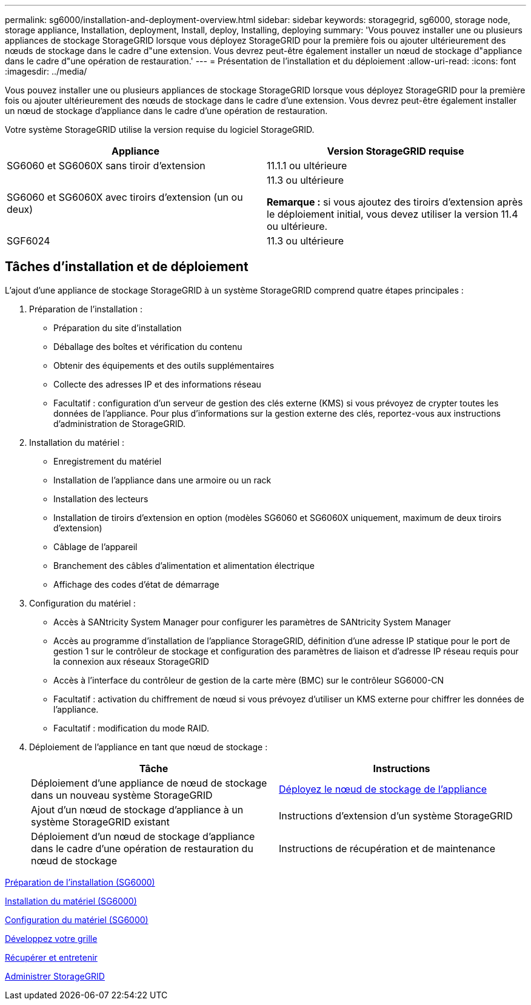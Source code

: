 ---
permalink: sg6000/installation-and-deployment-overview.html 
sidebar: sidebar 
keywords: storagegrid, sg6000, storage node, storage appliance, Installation, deployment, Install, deploy, Installing, deploying 
summary: 'Vous pouvez installer une ou plusieurs appliances de stockage StorageGRID lorsque vous déployez StorageGRID pour la première fois ou ajouter ultérieurement des nœuds de stockage dans le cadre d"une extension. Vous devrez peut-être également installer un nœud de stockage d"appliance dans le cadre d"une opération de restauration.' 
---
= Présentation de l'installation et du déploiement
:allow-uri-read: 
:icons: font
:imagesdir: ../media/


[role="lead"]
Vous pouvez installer une ou plusieurs appliances de stockage StorageGRID lorsque vous déployez StorageGRID pour la première fois ou ajouter ultérieurement des nœuds de stockage dans le cadre d'une extension. Vous devrez peut-être également installer un nœud de stockage d'appliance dans le cadre d'une opération de restauration.

Votre système StorageGRID utilise la version requise du logiciel StorageGRID.

|===
| Appliance | Version StorageGRID requise 


 a| 
SG6060 et SG6060X sans tiroir d'extension
 a| 
11.1.1 ou ultérieure



 a| 
SG6060 et SG6060X avec tiroirs d'extension (un ou deux)
 a| 
11.3 ou ultérieure

*Remarque :* si vous ajoutez des tiroirs d'extension après le déploiement initial, vous devez utiliser la version 11.4 ou ultérieure.



 a| 
SGF6024
 a| 
11.3 ou ultérieure

|===


== Tâches d'installation et de déploiement

L'ajout d'une appliance de stockage StorageGRID à un système StorageGRID comprend quatre étapes principales :

. Préparation de l'installation :
+
** Préparation du site d'installation
** Déballage des boîtes et vérification du contenu
** Obtenir des équipements et des outils supplémentaires
** Collecte des adresses IP et des informations réseau
** Facultatif : configuration d'un serveur de gestion des clés externe (KMS) si vous prévoyez de crypter toutes les données de l'appliance. Pour plus d'informations sur la gestion externe des clés, reportez-vous aux instructions d'administration de StorageGRID.


. Installation du matériel :
+
** Enregistrement du matériel
** Installation de l'appliance dans une armoire ou un rack
** Installation des lecteurs
** Installation de tiroirs d'extension en option (modèles SG6060 et SG6060X uniquement, maximum de deux tiroirs d'extension)
** Câblage de l'appareil
** Branchement des câbles d'alimentation et alimentation électrique
** Affichage des codes d'état de démarrage


. Configuration du matériel :
+
** Accès à SANtricity System Manager pour configurer les paramètres de SANtricity System Manager
** Accès au programme d'installation de l'appliance StorageGRID, définition d'une adresse IP statique pour le port de gestion 1 sur le contrôleur de stockage et configuration des paramètres de liaison et d'adresse IP réseau requis pour la connexion aux réseaux StorageGRID
** Accès à l'interface du contrôleur de gestion de la carte mère (BMC) sur le contrôleur SG6000-CN
** Facultatif : activation du chiffrement de nœud si vous prévoyez d'utiliser un KMS externe pour chiffrer les données de l'appliance.
** Facultatif : modification du mode RAID.


. Déploiement de l'appliance en tant que nœud de stockage :
+
|===
| Tâche | Instructions 


 a| 
Déploiement d'une appliance de nœud de stockage dans un nouveau système StorageGRID
 a| 
xref:deploying-appliance-storage-node.adoc[Déployez le nœud de stockage de l'appliance]



 a| 
Ajout d'un nœud de stockage d'appliance à un système StorageGRID existant
 a| 
Instructions d'extension d'un système StorageGRID



 a| 
Déploiement d'un nœud de stockage d'appliance dans le cadre d'une opération de restauration du nœud de stockage
 a| 
Instructions de récupération et de maintenance

|===


xref:preparing-for-installation.adoc[Préparation de l'installation (SG6000)]

xref:installing-hardware.adoc[Installation du matériel (SG6000)]

xref:configuring-hardware.adoc[Configuration du matériel (SG6000)]

xref:../expand/index.adoc[Développez votre grille]

xref:../maintain/index.adoc[Récupérer et entretenir]

xref:../admin/index.adoc[Administrer StorageGRID]
